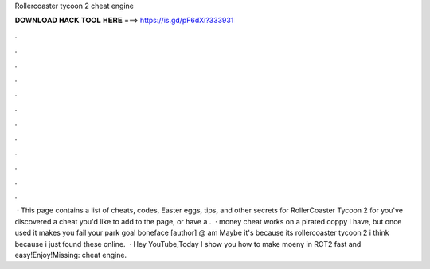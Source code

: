 Rollercoaster tycoon 2 cheat engine

𝐃𝐎𝐖𝐍𝐋𝐎𝐀𝐃 𝐇𝐀𝐂𝐊 𝐓𝐎𝐎𝐋 𝐇𝐄𝐑𝐄 ===> https://is.gd/pF6dXi?333931

.

.

.

.

.

.

.

.

.

.

.

.

 · This page contains a list of cheats, codes, Easter eggs, tips, and other secrets for RollerCoaster Tycoon 2 for  you've discovered a cheat you'd like to add to the page, or have a .  · money cheat works on a pirated coppy i have, but once used it makes you fail your park goal boneface [author] @ am Maybe it's because its rollercoaster tycoon 2 i think because i just found these online.  · Hey YouTube,Today I show you how to make moeny in RCT2 fast and easy!Enjoy!Missing: cheat engine.